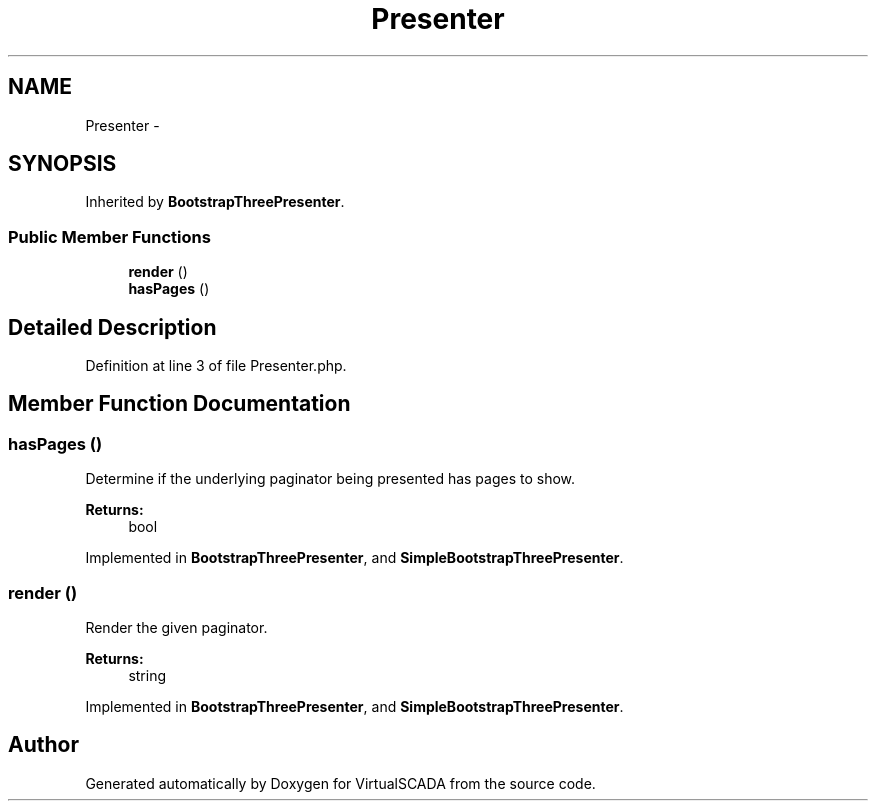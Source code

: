 .TH "Presenter" 3 "Tue Apr 14 2015" "Version 1.0" "VirtualSCADA" \" -*- nroff -*-
.ad l
.nh
.SH NAME
Presenter \- 
.SH SYNOPSIS
.br
.PP
.PP
Inherited by \fBBootstrapThreePresenter\fP\&.
.SS "Public Member Functions"

.in +1c
.ti -1c
.RI "\fBrender\fP ()"
.br
.ti -1c
.RI "\fBhasPages\fP ()"
.br
.in -1c
.SH "Detailed Description"
.PP 
Definition at line 3 of file Presenter\&.php\&.
.SH "Member Function Documentation"
.PP 
.SS "hasPages ()"
Determine if the underlying paginator being presented has pages to show\&.
.PP
\fBReturns:\fP
.RS 4
bool 
.RE
.PP

.PP
Implemented in \fBBootstrapThreePresenter\fP, and \fBSimpleBootstrapThreePresenter\fP\&.
.SS "render ()"
Render the given paginator\&.
.PP
\fBReturns:\fP
.RS 4
string 
.RE
.PP

.PP
Implemented in \fBBootstrapThreePresenter\fP, and \fBSimpleBootstrapThreePresenter\fP\&.

.SH "Author"
.PP 
Generated automatically by Doxygen for VirtualSCADA from the source code\&.
